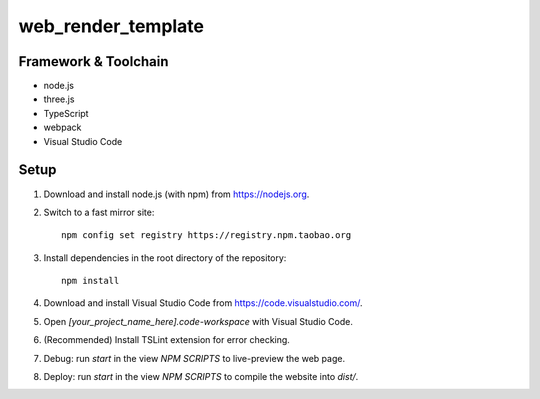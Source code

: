 web_render_template
===================

Framework & Toolchain
---------------------

* node.js
* three.js
* TypeScript
* webpack
* Visual Studio Code

Setup
-----

1. Download and install node.js (with npm) from https://nodejs.org.
2. Switch to a fast mirror site:
   ::
      npm config set registry https://registry.npm.taobao.org
#. Install dependencies in the root directory of the repository:
   ::
      npm install
#. Download and install Visual Studio Code from https://code.visualstudio.com/.
#. Open `[your_project_name_here].code-workspace` with Visual Studio Code.
#. (Recommended) Install TSLint extension for error checking.
#. Debug: run `start` in the view `NPM SCRIPTS` to live-preview the web page.
#. Deploy: run `start` in the view `NPM SCRIPTS` to compile the website into `dist/`.
